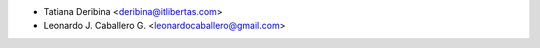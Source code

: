 * Tatiana Deribina <deribina@itlibertas.com>
* Leonardo J. Caballero G. <leonardocaballero@gmail.com>
